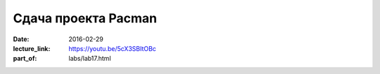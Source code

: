 Сдача проекта Pacman
####################

:date: 2016-02-29
:lecture_link: https://youtu.be/5cX3SBItOBc
:part_of: labs/lab17.html
